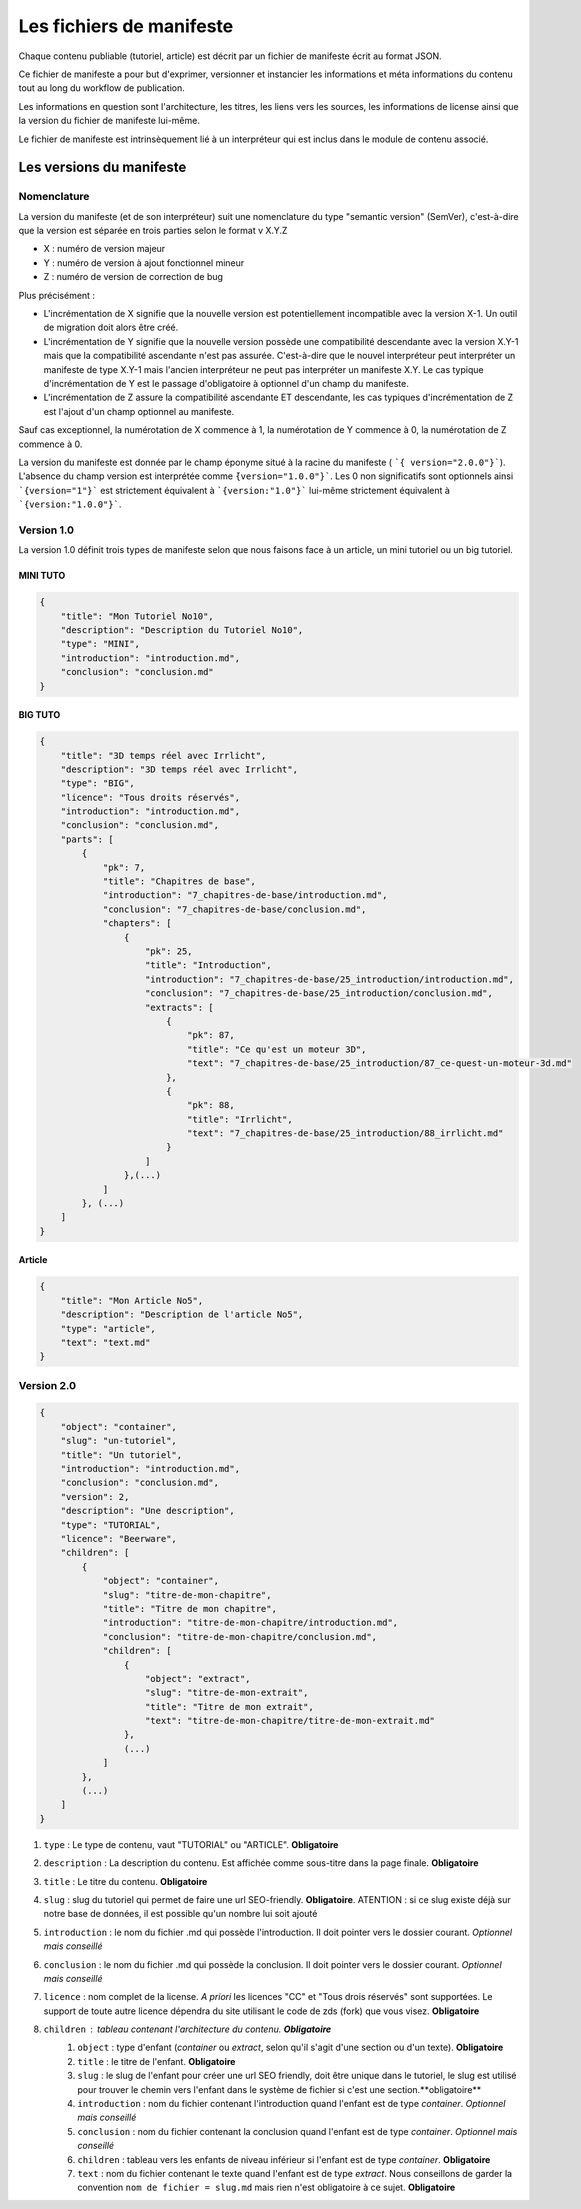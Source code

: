 =========================
Les fichiers de manifeste
=========================

Chaque contenu publiable (tutoriel, article) est décrit par un fichier de manifeste écrit au format JSON.

Ce fichier de manifeste a pour but d'exprimer, versionner et instancier les informations et méta informations du contenu tout au long du workflow de publication.

Les informations en question sont l'architecture, les titres, les liens vers les sources, les informations de license ainsi que la version du fichier de manifeste lui-même.

Le fichier de manifeste est intrinsèquement lié à un interpréteur qui est inclus dans le module de contenu associé.

Les versions du manifeste
=========================

Nomenclature
------------

La version du manifeste (et de son interpréteur) suit une nomenclature du type "semantic version" (SemVer), c'est-à-dire que la version est séparée en trois parties selon le format v X.Y.Z

- X : numéro de version majeur
- Y : numéro de version à ajout fonctionnel mineur
- Z : numéro de version de correction de bug

Plus précisément :

- L'incrémentation de X signifie que la nouvelle version est potentiellement incompatible avec la version X-1. Un outil de migration doit alors être créé.
- L'incrémentation de Y signifie que la nouvelle version possède une compatibilité descendante avec la version X.Y-1 mais que la compatibilité ascendante n'est pas assurée. C'est-à-dire que le nouvel interpréteur peut interpréter un manifeste de type X.Y-1
  mais l'ancien interpréteur ne peut pas interpréter un manifeste X.Y. Le cas typique d'incrémentation de Y est le passage d'obligatoire à optionnel d'un champ du manifeste.
- L'incrémentation de Z assure la compatibilité ascendante ET descendante, les cas typiques d'incrémentation de Z est l'ajout d'un champ optionnel au manifeste.

Sauf cas exceptionnel, la numérotation de X commence à 1, la numérotation de Y commence à 0, la numérotation de Z commence à 0.

La version du manifeste est donnée par le champ éponyme situé à la racine du manifeste ( ```{ version="2.0.0"}```).
L'absence du champ version est interprétée comme ``̀{version="1.0.0"}```.
Les 0 non significatifs sont optionnels ainsi ```{version="1"}``` est strictement équivalent à ```{version:"1.0"}``` lui-même strictement équivalent à ```{version:"1.0.0"}```.

Version 1.0
-----------

La version 1.0 définit trois types de manifeste selon que nous faisons face à un article,  un mini tutoriel ou un big tutoriel.

MINI TUTO
+++++++++

.. sourcecode:: json

    {
        "title": "Mon Tutoriel No10",
        "description": "Description du Tutoriel No10",
        "type": "MINI",
        "introduction": "introduction.md",
        "conclusion": "conclusion.md"
    }

BIG TUTO
++++++++

.. sourcecode:: json

    {
        "title": "3D temps réel avec Irrlicht",
        "description": "3D temps réel avec Irrlicht",
        "type": "BIG",
        "licence": "Tous droits réservés",
        "introduction": "introduction.md",
        "conclusion": "conclusion.md",
        "parts": [
            {
                "pk": 7,
                "title": "Chapitres de base",
                "introduction": "7_chapitres-de-base/introduction.md",
                "conclusion": "7_chapitres-de-base/conclusion.md",
                "chapters": [
                    {
                        "pk": 25,
                        "title": "Introduction",
                        "introduction": "7_chapitres-de-base/25_introduction/introduction.md",
                        "conclusion": "7_chapitres-de-base/25_introduction/conclusion.md",
                        "extracts": [
                            {
                                "pk": 87,
                                "title": "Ce qu'est un moteur 3D",
                                "text": "7_chapitres-de-base/25_introduction/87_ce-quest-un-moteur-3d.md"
                            },
                            {
                                "pk": 88,
                                "title": "Irrlicht",
                                "text": "7_chapitres-de-base/25_introduction/88_irrlicht.md"
                            }
                        ]
                    },(...)
                ]
            }, (...)
        ]
    }

Article
+++++++

.. sourcecode:: json

    {
        "title": "Mon Article No5",
        "description": "Description de l'article No5",
        "type": "article",
        "text": "text.md"
    }


Version 2.0
-----------

.. sourcecode:: json

    {
        "object": "container",
        "slug": "un-tutoriel",
        "title": "Un tutoriel",
        "introduction": "introduction.md",
        "conclusion": "conclusion.md",
        "version": 2,
        "description": "Une description",
        "type": "TUTORIAL",
        "licence": "Beerware",
        "children": [
            {
                "object": "container",
                "slug": "titre-de-mon-chapitre",
                "title": "Titre de mon chapitre",
                "introduction": "titre-de-mon-chapitre/introduction.md",
                "conclusion": "titre-de-mon-chapitre/conclusion.md",
                "children": [
                    {
                        "object": "extract",
                        "slug": "titre-de-mon-extrait",
                        "title": "Titre de mon extrait",
                        "text": "titre-de-mon-chapitre/titre-de-mon-extrait.md"
                    },
                    (...)
                ]
            },
            (...)
        ]
    }

1. ``type`` : Le type de contenu, vaut "TUTORIAL" ou "ARTICLE". **Obligatoire**
2. ``description`` : La description du contenu. Est affichée comme sous-titre dans la page finale. **Obligatoire**
3. ``title`` : Le titre du contenu. **Obligatoire**
4. ``slug`` : slug du tutoriel qui permet de faire une url SEO-friendly. **Obligatoire**. ATENTION : si ce slug existe déjà sur notre base de données, il est possible qu'un nombre lui soit ajouté
5. ``introduction`` : le nom du fichier .md qui possède l'introduction. Il doit pointer vers le dossier courant. *Optionnel mais conseillé*
6. ``conclusion`` : le nom du fichier .md qui possède la conclusion. Il doit pointer vers le dossier courant. *Optionnel mais conseillé*
7. ``licence`` : nom complet de la license. *A priori* les licences "CC" et "Tous drois réservés" sont supportées. Le support de toute autre licence dépendra du site utilisant le code de zds (fork) que vous visez. **Obligatoire**
8. ``children`` : tableau contenant l'architecture du contenu. **Obligatoire**
    1. ``object`` : type d'enfant (*container* ou *extract*, selon qu'il s'agit d'une section ou d'un texte). **Obligatoire**
    2. ``title`` : le titre de l'enfant. **Obligatoire**
    3. ``slug`` : le slug de l'enfant pour créer une url SEO friendly, doit être unique dans le tutoriel, le slug est utilisé pour trouver le chemin vers l'enfant dans le système de fichier si c'est une section.**obligatoire**
    4. ``introduction`` : nom du fichier contenant l'introduction quand l'enfant est de type *container*. *Optionnel mais conseillé*
    5. ``conclusion`` : nom du fichier contenant la conclusion quand l'enfant est de type *container*. *Optionnel mais conseillé*
    6. ``children`` : tableau vers les enfants de niveau inférieur si l'enfant est de type *container*. **Obligatoire**
    7. ``text`` : nom du fichier contenant le texte quand l'enfant est de type *extract*. Nous conseillons de garder la convention ``nom de fichier = slug.md`` mais rien n'est obligatoire à ce sujet. **Obligatoire**
